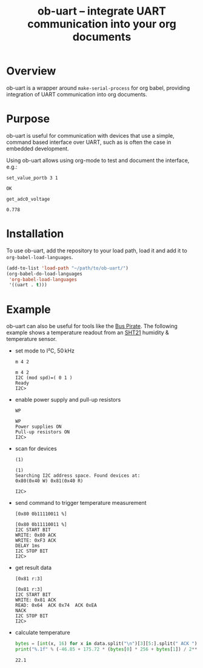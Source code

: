#+TITLE: ob-uart -- integrate UART communication into your org documents

* Overview

ob-uart is a wrapper around ~make-serial-process~ for org babel,
providing integration of UART communication into org documents.

* Purpose

ob-uart is useful for communication with devices that use a simple,
command based interface over UART, such as is often the case in
embedded development.

Using ob-uart allows using org-mode to test and document the
interface, e.g.:

#+BEGIN_SRC uart :exports both
set_value_portb 3 1
#+END_SRC

#+RESULTS:
: OK

#+BEGIN_SRC uart :exports both
get_adc0_voltage
#+END_SRC

#+RESULTS:
: 0.778

* Installation

To use ob-uart, add the repository to your load path, load it and
add it to ~org-babel-load-languages~.

#+BEGIN_SRC emacs-lisp
(add-to-list 'load-path "~/path/to/ob-uart/")
(org-babel-do-load-languages
 'org-babel-load-languages
 '((uart . t)))
#+END_SRC

* Example

ob-uart can also be useful for tools like the [[http://dangerousprototypes.com/docs/Bus_Pirate][Bus Pirate]]. The
following example shows a temperature readout from an [[https://www.sensirion.com/sht21][SHT21]] humidity &
temperature sensor.

- set mode to I²C, 50 kHz

  #+BEGIN_SRC uart :port /dev/buspirate :speed 115200 :exports both
  m 4 2
  #+END_SRC

  #+RESULTS:
  : m 4 2
  : I2C (mod spd)=( 0 1 )
  : Ready
  : I2C>

- enable power supply and pull-up resistors

  #+BEGIN_SRC uart :port /dev/buspirate :speed 115200 :exports both
  WP
  #+END_SRC

  #+RESULTS:
  : WP
  : Power supplies ON
  : Pull-up resistors ON
  : I2C>

- scan for devices

  #+BEGIN_SRC uart :port /dev/buspirate :speed 115200 :exports both
  (1)
  #+END_SRC

  #+RESULTS:
  : (1)
  : Searching I2C address space. Found devices at:
  : 0x80(0x40 W) 0x81(0x40 R)
  :
  : I2C>

- send command to trigger temperature measurement

  #+BEGIN_SRC uart :port /dev/buspirate :speed 115200 :exports both
  [0x80 0b11110011 %]
  #+END_SRC

  #+RESULTS:
  : [0x80 0b11110011 %]
  : I2C START BIT
  : WRITE: 0x80 ACK
  : WRITE: 0xF3 ACK
  : DELAY 1ms
  : I2C STOP BIT
  : I2C>

- get result data

  #+NAME: sht21_data
  #+BEGIN_SRC uart :port /dev/buspirate :speed 115200 :cache yes :exports both
  [0x81 r:3]
  #+END_SRC

  #+RESULTS[43d384c278126101882a82423eae8f83e4e43d62]: sht21_data
  : [0x81 r:3]
  : I2C START BIT
  : WRITE: 0x81 ACK
  : READ: 0x64  ACK 0x74  ACK 0xEA
  : NACK
  : I2C STOP BIT
  : I2C>

- calculate temperature

  #+BEGIN_SRC python :var data=sht21_data :results output :exports both
  bytes = [int(x, 16) for x in data.split("\n")[3][5:].split(" ACK ")]
  print("%.1f" % (-46.85 + 175.72 * (bytes[0] * 256 + bytes[1]) / 2**16))
  #+END_SRC

  #+RESULTS:
  : 22.1
